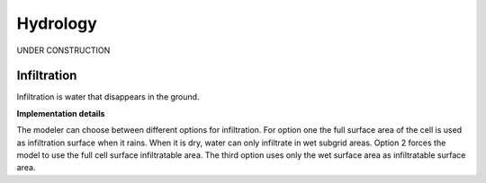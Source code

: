 Hydrology
============

UNDER CONSTRUCTION

Infiltration
------------

Infiltration is water that disappears in the ground.

**Implementation details**

The modeler can choose between different options for infiltration. For option one the full surface area of the cell is used as infiltration surface when it rains. When it is dry, water can only infiltrate in  wet subgrid areas. Option 2 forces the model to use the full cell surface infiltratable area. The third option uses only the wet surface area as infiltratable surface area.